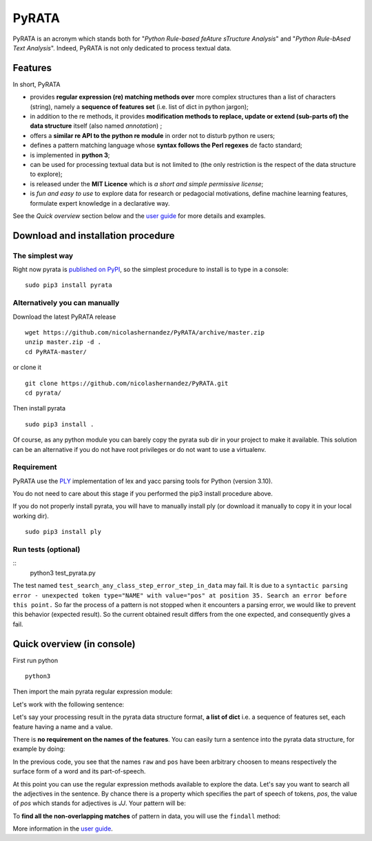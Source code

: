 ***************
PyRATA
***************
.. https://img.shields.io/badge/release-pyrata-brightgreen.svg

.. image:: https://img.shields.io/badge/pypi-release-brightgreen.svg
    :target: https://pypi.python.org/pypi/PyRATA
    :alt: Current Release Version    

.. image:: https://img.shields.io/badge/python-3.4.3-blue.svg
    :target: https://www.python.org/download/releases/
    :alt: Python 3


.. image:: https://img.shields.io/badge/license-MIT-blue.svg
    :target: https://raw.githubusercontent.com/nicolashernandez/PyRATA/master/LICENSE
    :alt: MIT License


PyRATA is an acronym which stands both for "*Python Rule-based feAture sTructure Analysis*" and "*Python Rule-bAsed Text Analysis*". Indeed, PyRATA is not only dedicated to process textual data.

Features
===========
In short, PyRATA 

* provides **regular expression (re) matching methods over** more complex structures than a list of characters (string), namely a **sequence of features set** (i.e. list of dict in python jargon);
* in addition to the re methods, it provides **modification methods to replace, update or extend (sub-parts of) the data structure** itself (also named *annotation*) ;
* offers a **similar re API to the python re module** in order not to disturb python re users;
* defines a pattern matching language whose **syntax follows the Perl regexes** de facto standard;
* is implemented in **python 3**;
* can be used for processing textual data but is not limited to (the only restriction is the respect of the data structure to explore);
* is released under the **MIT Licence** which is *a short and simple permissive license*;
* is *fun and easy to use* to explore data for research or pedagocial motivations, define machine learning features, formulate expert knowledge in a declarative way.

See the *Quick overview* section below and the `user guide <docs/user-guide.rst>`_ for more details and examples.

Download and installation procedure
===========

The simplest way
------------------------
Right now pyrata is `published on PyPI <https://pypi.python.org/pypi/PyRATA>`_, so the simplest procedure to install is to type in a console:

::

    sudo pip3 install pyrata

Alternatively you can manually 
------------------------

Download the latest PyRATA release
    
::

    wget https://github.com/nicolashernandez/PyRATA/archive/master.zip
    unzip master.zip -d .
    cd PyRATA-master/

or clone it 

::

    git clone https://github.com/nicolashernandez/PyRATA.git
    cd pyrata/

Then install pyrata 
::

    sudo pip3 install . 

Of course, as any python module you can barely copy the pyrata sub dir in your project to make it available. This solution can be an alternative if you do not have root privileges or do not want to use a virtualenv.

Requirement
------------------------

PyRATA use the `PLY <http://www.dabeaz.com/ply/ply.html>`_ implementation of lex and yacc parsing tools for Python (version 3.10).

You do not need to care about this stage if you performed the pip3 install procedure above.

If you do not properly install pyrata, you will have to manually install ply (or download it manually to copy it in your local working dir).
::

    sudo pip3 install ply


Run tests (optional)
------------------------

::
    python3 test_pyrata.py

The test named ``test_search_any_class_step_error_step_in_data`` may fail. It is due to a ``syntactic parsing error - unexpected token type="NAME" with value="pos" at position 35. Search an error before this point.`` So far the process of a pattern is not stopped when it encounters a parsing error, we would like to prevent this behavior (expected result). So the current obtained result differs from the one expected, and consequently gives a fail.


Quick overview (in console)
==================

First run python

::

    python3

Then import the main pyrata regular expression module:

.. doctest ::

    >>> import pyrata.re as pyrata_re

Let's work with the following sentence:

.. doctest ::

    >>> sentence = "It is fast easy and funny to write regular expressions with Pyrata"

Let's say your processing result in the pyrata data structure format, **a list of dict** i.e. a sequence of features set, each feature having a name and a value.

.. doctest ::

    >>> data = [{'pos': 'PRP', 'raw': 'It'}, {'pos': 'VBZ', 'raw': 'is'}, {'pos': 'JJ', 'raw': 'fast'}, {'pos': 'JJ', 'raw': 'easy'}, {'pos': 'CC', 'raw': 'and'}, {'pos': 'JJ', 'raw': 'funny'}, {'pos': 'TO', 'raw': 'to'}, {'pos': 'VB', 'raw': 'write'}, {'pos': 'JJ', 'raw': 'regular'}, {'pos': 'NNS', 'raw': 'expressions'}, {'pos': 'IN', 'raw': 'with'},{'pos': 'NNP', 'raw': 'Pyrata'}]

There is **no requirement on the names of the features**.
You can easily turn a sentence into the pyrata data structure, for example by doing:

.. doctest ::

    >>> import nltk    
    >>> data =  [{'raw':word, 'pos':pos} for (word, pos) in nltk.pos_tag(nltk.word_tokenize(sentence))]

In the previous code, you see that the names ``raw`` and ``pos`` have been arbitrary choosen to means respectively the surface form of a word and its part-of-speech.

At this point you can use the regular expression methods available to explore the data. Let's say you want to search all the adjectives in the sentence. By chance there is a property which specifies the part of speech of tokens, *pos*, the value of *pos* which stands for adjectives is *JJ*. Your pattern will be:

.. doctest ::

    >>> pattern = 'pos="JJ"'

To **find all the non-overlapping matches** of pattern in data, you will use the ``findall`` method:

.. doctest ::

    >>> pyrata_re.findall(pattern, data)
    >>> [[{'pos': 'JJ', 'raw': 'fast'}], [{'pos': 'JJ', 'raw': 'easy'}], [{'pos': 'JJ', 'raw': 'funny'}], [{'pos': 'JJ', 'raw': 'regular'}]]]

More information in the `user guide <docs/user-guide.rst>`_. 

